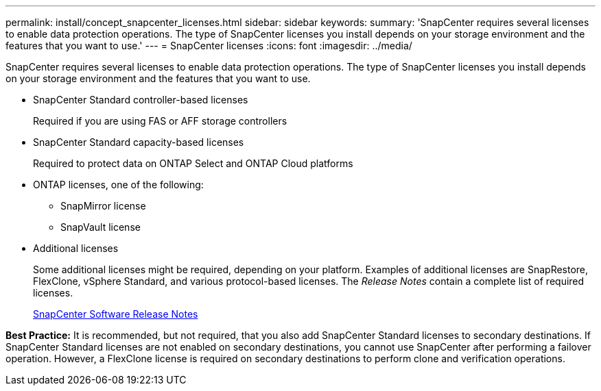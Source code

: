 ---
permalink: install/concept_snapcenter_licenses.html
sidebar: sidebar
keywords: 
summary: 'SnapCenter requires several licenses to enable data protection operations. The type of SnapCenter licenses you install depends on your storage environment and the features that you want to use.'
---
= SnapCenter licenses
:icons: font
:imagesdir: ../media/

[.lead]
SnapCenter requires several licenses to enable data protection operations. The type of SnapCenter licenses you install depends on your storage environment and the features that you want to use.

* SnapCenter Standard controller-based licenses
+
Required if you are using FAS or AFF storage controllers

* SnapCenter Standard capacity-based licenses
+
Required to protect data on ONTAP Select and ONTAP Cloud platforms

* ONTAP licenses, one of the following:
 ** SnapMirror license
 ** SnapVault license
* Additional licenses
+
Some additional licenses might be required, depending on your platform. Examples of additional licenses are SnapRestore, FlexClone, vSphere Standard, and various protocol-based licenses. The _Release Notes_ contain a complete list of required licenses.
+
https://library.netapp.com/ecmdocs/ECMLP2874308/html/frameset.html[SnapCenter Software Release Notes]

*Best Practice:* It is recommended, but not required, that you also add SnapCenter Standard licenses to secondary destinations. If SnapCenter Standard licenses are not enabled on secondary destinations, you cannot use SnapCenter after performing a failover operation. However, a FlexClone license is required on secondary destinations to perform clone and verification operations.

